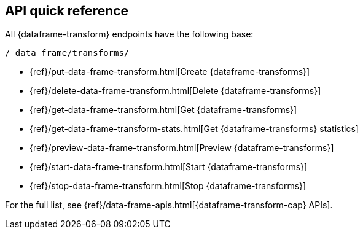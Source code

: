 [role="xpack"]
[[df-api-quickref]]
== API quick reference

All {dataframe-transform} endpoints have the following base:

[source,js]
----
/_data_frame/transforms/
----
// NOTCONSOLE

* {ref}/put-data-frame-transform.html[Create {dataframe-transforms}]
* {ref}/delete-data-frame-transform.html[Delete {dataframe-transforms}]
* {ref}/get-data-frame-transform.html[Get {dataframe-transforms}]
* {ref}/get-data-frame-transform-stats.html[Get {dataframe-transforms} statistics]
* {ref}/preview-data-frame-transform.html[Preview {dataframe-transforms}]
* {ref}/start-data-frame-transform.html[Start {dataframe-transforms}]
* {ref}/stop-data-frame-transform.html[Stop {dataframe-transforms}]

For the full list, see {ref}/data-frame-apis.html[{dataframe-transform-cap} APIs].
